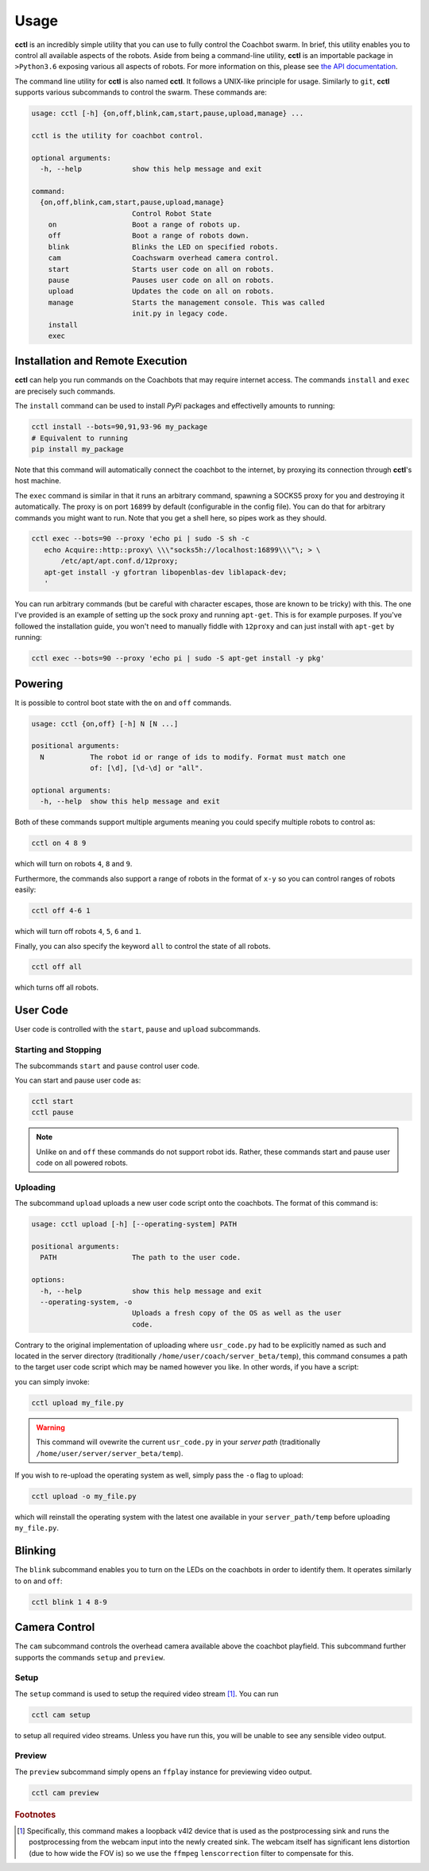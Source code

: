 Usage
=====

**cctl** is an incredibly simple utility that you can use to fully control the
Coachbot swarm. In brief, this utility enables you to control all available
aspects of the robots. Aside from being a command-line utility, **cctl** is an
importable package in ``>Python3.6`` exposing various all aspects of robots.
For more information on this, please see `the API documentation <api.html>`_.

The command line utility for **cctl** is also named **cctl**. It follows a
UNIX-like principle for usage. Similarly to ``git``, **cctl** supports various
subcommands to control the swarm. These commands are:

.. code-block:: text

   usage: cctl [-h] {on,off,blink,cam,start,pause,upload,manage} ...

   cctl is the utility for coachbot control.
   
   optional arguments:
     -h, --help            show this help message and exit
   
   command:
     {on,off,blink,cam,start,pause,upload,manage}
                           Control Robot State
       on                  Boot a range of robots up.
       off                 Boot a range of robots down.
       blink               Blinks the LED on specified robots.
       cam                 Coachswarm overhead camera control.
       start               Starts user code on all on robots.
       pause               Pauses user code on all on robots.
       upload              Updates the code on all on robots.
       manage              Starts the management console. This was called
                           init.py in legacy code.
       install
       exec

Installation and Remote Execution
---------------------------------

**cctl** can help you run commands on the Coachbots that may require internet
access. The commands ``install`` and ``exec`` are precisely such commands.

The ``install`` command can be used to install `PyPi` packages and effectivelly
amounts to running:

.. code-block:: bash

   cctl install --bots=90,91,93-96 my_package
   # Equivalent to running
   pip install my_package

Note that this command will automatically connect the coachbot to the internet,
by proxying its connection through **cctl**'s host machine.

The ``exec`` command is similar in that it runs an arbitrary command, spawning
a SOCKS5 proxy for you and destroying it automatically. The proxy is on port
``16899`` by default (configurable in the config file). You can do that for
arbitrary commands you might want to run. Note that you get a shell here, so
pipes work as they should.

.. code-block:: bash

   cctl exec --bots=90 --proxy 'echo pi | sudo -S sh -c
      echo Acquire::http::proxy\ \\\"socks5h://localhost:16899\\\"\; > \
          /etc/apt/apt.conf.d/12proxy;
      apt-get install -y gfortran libopenblas-dev liblapack-dev;
      '

You can run arbitrary commands (but be careful with character escapes, those
are known to be tricky) with this. The one I've provided is an example of
setting up the sock proxy and running ``apt-get``. This is for example
purposes. If you've followed the installation guide, you won't need to manually
fiddle with ``12proxy`` and can just install with ``apt-get`` by running:

.. code-block:: bash

   cctl exec --bots=90 --proxy 'echo pi | sudo -S apt-get install -y pkg'

Powering
--------

It is possible to control boot state with the ``on`` and ``off`` commands.

.. code-block:: text

   usage: cctl {on,off} [-h] N [N ...]
   
   positional arguments:
     N           The robot id or range of ids to modify. Format must match one
                 of: [\d], [\d-\d] or "all".
   
   optional arguments:
     -h, --help  show this help message and exit

Both of these commands support multiple arguments meaning you could specify
multiple robots to control as:

.. code-block:: bash

   cctl on 4 8 9

which will turn on robots ``4``, ``8`` and ``9``.

Furthermore, the commands also support a range of robots in the format of
``x-y`` so you can control ranges of robots easily:

.. code-block:: text

   cctl off 4-6 1

which will turn off robots ``4``, ``5``, ``6`` and ``1``.

Finally, you can also specify the keyword ``all`` to control the state of all
robots.

.. code-block:: bash

   cctl off all

which turns off all robots.

User Code
---------

User code is controlled with the ``start``, ``pause`` and ``upload``
subcommands.

Starting and Stopping
^^^^^^^^^^^^^^^^^^^^^

The subcommands ``start`` and ``pause`` control user code.

You can start and pause user code as:

.. code-block:: bash

   cctl start
   cctl pause

.. note:: Unlike ``on`` and ``off`` these commands do not support robot ids.
   Rather, these commands start and pause user code on all powered robots.

Uploading
^^^^^^^^^

The subcommand ``upload`` uploads a new user code script onto the coachbots.
The format of this command is:

.. code-block:: text

   usage: cctl upload [-h] [--operating-system] PATH
   
   positional arguments:
     PATH                  The path to the user code.
   
   options:
     -h, --help            show this help message and exit
     --operating-system, -o
                           Uploads a fresh copy of the OS as well as the user
                           code.

Contrary to the original implementation of uploading where ``usr_code.py`` had
to be explicitly named as such and located in the server directory
(traditionally ``/home/user/coach/server_beta/temp``), this command consumes a
path to the target user code script which may be named however you like. In
other words, if you have a script:

.. code-block:: python
   :linenos:
   :caption: my_file.py

   def usr(robot):
      while True:
         robot.set_led(100, 0, 0)
         robot.delay()

you can simply invoke:

.. code-block:: bash

   cctl upload my_file.py

.. warning:: This command will ovewrite the current ``usr_code.py`` in your
   `server path` (traditionally ``/home/user/server/server_beta/temp``).

If you wish to re-upload the operating system as well, simply pass the ``-o``
flag to upload:

.. code-block:: bash

   cctl upload -o my_file.py

which will reinstall the operating system with the latest one available in your
``server_path/temp`` before uploading ``my_file.py``.

Blinking
--------

The ``blink`` subcommand enables you to turn on the LEDs on the coachbots in
order to identify them. It operates similarly to ``on`` and ``off``:

.. code-block:: text
   
   cctl blink 1 4 8-9

Camera Control
--------------

The ``cam`` subcommand controls the overhead camera available above the
coachbot playfield. This subcommand further supports the commands ``setup`` and
``preview``.

Setup
^^^^^

The ``setup`` command is used to setup the required video stream [#setup-fn]_.
You can run

.. code-block:: bash

   cctl cam setup

to setup all required video streams. Unless you have run this, you will be
unable to see any sensible video output.

Preview
^^^^^^^

The ``preview`` subcommand simply opens an ``ffplay`` instance for previewing
video output.

.. code-block:: bash

   cctl cam preview

.. rubric:: Footnotes

.. [#setup-fn] Specifically, this command makes a loopback v4l2 device that is
   used as the postprocessing sink and runs the postprocessing from the webcam
   input into the newly created sink. The webcam itself has significant lens
   distortion (due to how wide the FOV is) so we use the ``ffmpeg``
   ``lenscorrection`` filter to compensate for this.
